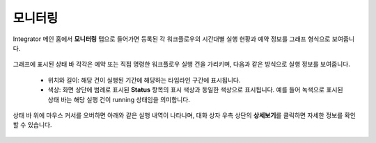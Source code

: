 모니터링
---------------------------

Integrator 메인 홈에서 **모니터링** 탭으로 들어가면 등록된 각 워크플로우의 시간대별 실행 현황과 예약 정보를 그래프 형식으로 보여줍니다.

	.. figure:: /_static/img/integrator/part04/monitoring_page.png

그래프에 표시된 상태 바 각각은 예약 또는 직접 명령한 워크플로우 실행 건을 가리키며, 다음과 같은 방식으로 실행 정보를 보여줍니다.

	* 위치와 길이: 해당 건이 실행된 기간에 해당하는 타임라인 구간에 표시됩니다.
	* 색상: 화면 상단에 범례로 표시된 **Status** 항목의 표시 색상과 동일한 색상으로 표시됩니다. 예를 들어 녹색으로 표시된 상태 바는 해당 실행 건이 running 상태임을 의미합니다.

상태 바 위에 마우스 커서를 오버하면 아래와 같은 실행 내역이 나타나며, 대화 상자 우측 상단의 **상세보기**\를 클릭하면 자세한 정보를 확인할 수 있습니다.

	.. figure:: /_static/img/integrator/part04/status_bar.png
